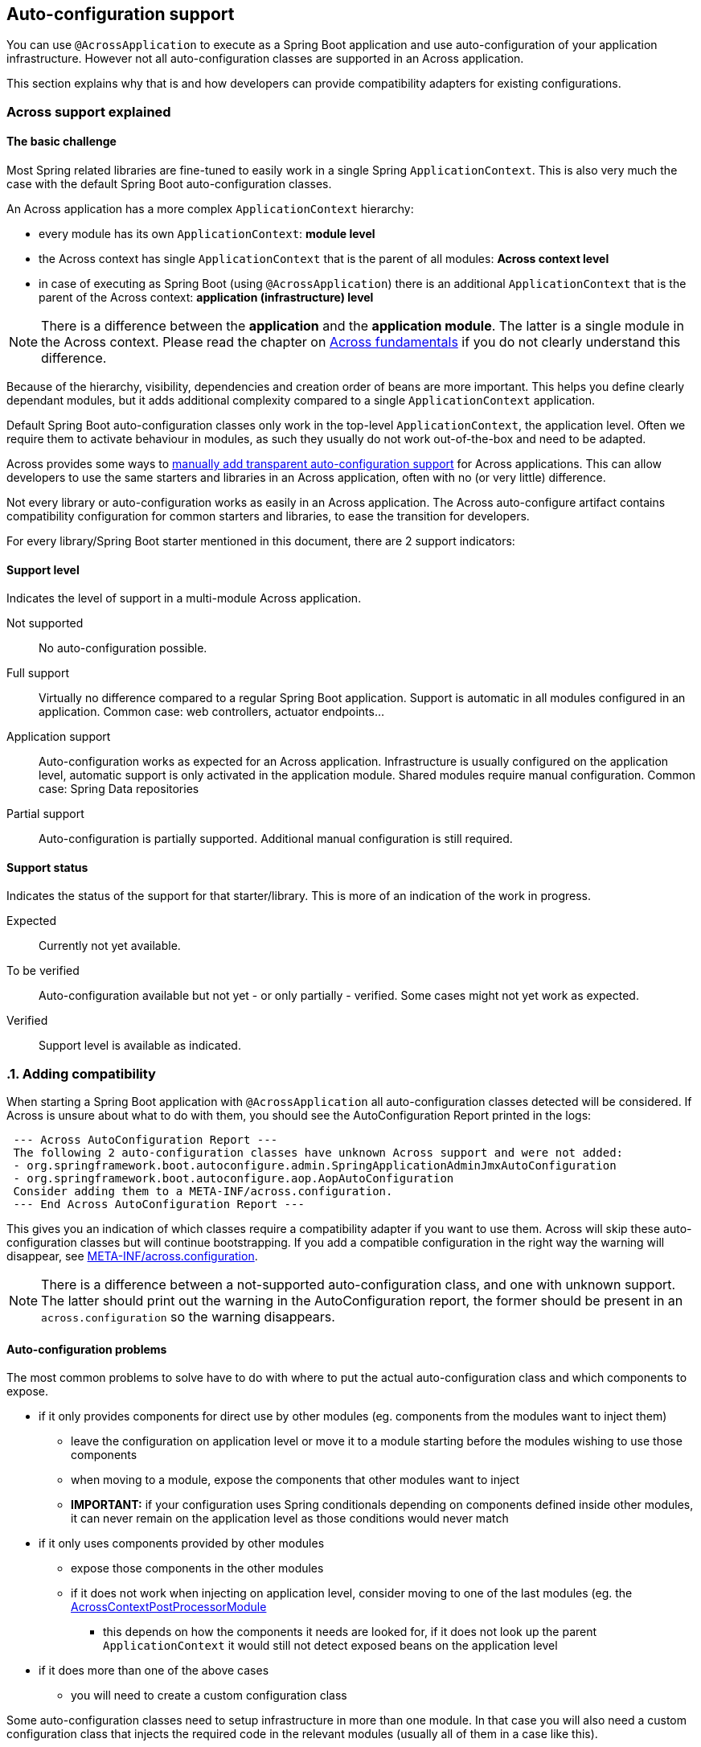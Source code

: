 == Auto-configuration support

You can use `@AcrossApplication` to execute as a Spring Boot application and use auto-configuration of your application infrastructure.
However not all auto-configuration classes are supported in an Across application.

This section explains why that is and how developers can provide compatibility adapters for existing configurations.

=== Across support explained

:!numbered:
==== The basic challenge

Most Spring related libraries are fine-tuned to easily work in a single Spring `ApplicationContext`.
This is also very much the case with the default Spring Boot auto-configuration classes.

An Across application has a more complex `ApplicationContext` hierarchy:

* every module has its own `ApplicationContext`: *module level*
* the Across context has single `ApplicationContext` that is the parent of all modules: *Across context level*
* in case of executing as Spring Boot (using `@AcrossApplication`) there is an additional `ApplicationContext` that is the parent of the Across context: *application (infrastructure) level*

NOTE: There is a difference between the *application* and the *application module*.
The latter is a single module in the Across context.
Please read the chapter on link:{doc-fundamentals}[Across fundamentals] if you do not clearly understand this difference.

Because of the hierarchy, visibility, dependencies and creation order of beans are more important.
This helps you define clearly dependant modules, but it adds additional complexity compared to a single `ApplicationContext` application.

Default Spring Boot auto-configuration classes only work in the top-level `ApplicationContext`, the application level.
Often we require them to activate behaviour in modules, as such they usually do not work out-of-the-box and need to be adapted.

Across provides some ways to <<adding-support,manually add transparent auto-configuration support>> for Across applications.
This can allow developers to use the same starters and libraries in an Across application, often with no (or very little) difference.

Not every library or auto-configuration works as easily in an Across application.
The Across auto-configure artifact contains compatibility configuration for common starters and libraries, to ease the transition for developers.

For every library/Spring Boot starter mentioned in this document, there are 2 support indicators:

==== Support level

Indicates the level of support in a multi-module Across application.

Not supported::
  No auto-configuration possible.

Full support::
  Virtually no difference compared to a regular Spring Boot application.
  Support is automatic in all modules configured in an application.
  Common case: web controllers, actuator endpoints...

Application support::
  Auto-configuration works as expected for an Across application.
  Infrastructure is usually configured on the application level, automatic support is only activated in the application module.
  Shared modules require manual configuration.
  Common case: Spring Data repositories

Partial support::
  Auto-configuration is partially supported.
  Additional manual configuration is still required.

==== Support status

Indicates the status of the support for that starter/library.
This is more of an indication of the work in progress.

Expected::
  Currently not yet available.

To be verified::
  Auto-configuration available but not yet - or only partially - verified.
  Some cases might not yet work as expected.

Verified::
  Support level is available as indicated.

:numbered:
[[adding-support]]
=== Adding compatibility

When starting a Spring Boot application with `@AcrossApplication` all auto-configuration classes detected will be considered.
If Across is unsure about what to do with them, you should see the AutoConfiguration Report printed in the logs:

[source]
----
 --- Across AutoConfiguration Report ---
 The following 2 auto-configuration classes have unknown Across support and were not added:
 - org.springframework.boot.autoconfigure.admin.SpringApplicationAdminJmxAutoConfiguration
 - org.springframework.boot.autoconfigure.aop.AopAutoConfiguration
 Consider adding them to a META-INF/across.configuration.
 --- End Across AutoConfiguration Report ---
----

This gives you an indication of which classes require a compatibility adapter if you want to use them.
Across will skip these auto-configuration classes but will continue bootstrapping.
If you add a compatible configuration in the right way the warning will disappear, see <<across-configuration>>.

NOTE: There is a difference between a not-supported auto-configuration class, and one with unknown support.
The latter should print out the warning in the AutoConfiguration report, the former should be present in an `across.configuration` so the warning disappears.

:!numbered:
[discrete]
==== Auto-configuration problems

The most common problems to solve have to do with where to put the actual auto-configuration class and which components to expose.

* if it only provides components for direct use by other modules (eg. components from the modules want to inject them)
** leave the configuration on application level or move it to a module starting before the modules wishing to use those components
** when moving to a module, expose the components that other modules want to inject
** *IMPORTANT:* if your configuration uses Spring conditionals depending on components defined inside other modules, it can never remain on the application level as those conditions would never match
* if it only uses components provided by other modules
** expose those components in the other modules
** if it does not work when injecting on application level, consider moving to one of the last modules (eg. the <<AcrossContextPostProcessorModule>>
*** this depends on how the components it needs are looked for, if it does not look up the parent `ApplicationContext` it would still not detect exposed beans on the application level
* if it does more than one of the above cases
** you will need to create a custom configuration class

Some auto-configuration classes need to setup infrastructure in more than one module.
In that case you will also need a custom configuration class that injects the required code in the relevant modules (usually all of them in a case like this).

[discrete]
==== AcrossContextPostProcessorModule
Every Across context contains a placeholder module called *AcrossContextPostProcessorModule*.
It usually starts as the very last module, after the application module.
It can be used to move configuration classes to that need to rely on components defined by all other modules.

If no configuration has been added to the module, it will be disabled and not bootstrap.

[[across-configuration]]
==== META-INF/across.configuration
The `across.configuration` file allows you to move auto-configuration, exposed additional beans and provide alternative configuration classes.
Every JAR file can contain a single `across.configuration` and all data from them will be merged together.

As only Across interprets these files, existing libraries can add them to support both Across- and non-Across-based application.
The `across.configuration` should always be located in the `META-INF` folder in the root of your package.

A `across.configuration` is a properties file supporting 3 property keys that can have comma-separated values:

com.foreach.across.Exposed::
 List of class names for components that should always be exposed by every module.
 Class name can be specific or abstract class, interface or annotation.
 In case of an annotation, any component with that annotation will be exposed.

com.foreach.across.AutoConfigurationDisabled::
 List of configuration classes that should be rejected when requested through Spring Boot auto-configuration.
 You will only be able to add these configuration classes directly to your application.

com.foreach.across.AutoConfigurationEnabled::
 List of configuration classes that are allowed when requested through Spring Boot auto-configuration.

The *com.foreach.across.AutoConfigurationEnabled* values support multiple options:

* If only the class name is given, the configuration will be added to the application level as is the default Spring Boot behaviour.
* A replacement class can be specified using *:* after the class name.
In this case the replacement class will be added to the application level instead of the original class.
This is useful for providing an `<<AcrossBootstrapConfigurer>>`.
* A module name can be specified using *->* after the class name.
In this case the configuration will not be added to the application level but to the module specified.
You can use *DynamicApplicationModule* as a placeholder name to indicate the configuration should be added to the application module.

com.foreach.across.IllegalConfiguration::
 List of class names that are not allowed to be present in a module or context.
 These will be validated during startup and if one of these is present, the application will not start up and throw an error.

The *com.foreach.across.IllegalConfiguration* values support multiple options:

* If only a class name is given, the configuration may not be used in the AcrossContext, which is the root context of the application.
This means that the configuration is not allowed on the level of the `*Application` class.
* A module name can be specified using *->* after the class name.
This means that the configuration is not allowed for the specified module(s).
It is also possible to make a configuration illegal in all modules or in the across application context.
** If the module name is equal to *AcrossContext*, beans of the provided type name may not be present in the across application context.
** If the module name is equal to *AcrossModule*, beans of the provided type may not be present in *ANY* module
** If the module name is prefixed by an *exclamation mark ( ! )*, it is allowed in that specific module.
** Multiple module names can be specified using a *pipe  ( | )*.
As an example,  `org.springframework.web.servlet.config.annotation.WebMvcConfigurationSupport->AcrossContext|AcrossModule|!MyModule,` means that the configuration may not be used in the across context or in any module, except for `MyModule`.
By default as soon as a module has been specified, the specified type may not be used in any module except those specified.
So the former example is per se equal to `org.springframework.web.servlet.config.annotation.WebMvcConfigurationSupport->!MyModule,`
** The illegal configuration can be suffixed by a *colon ( : )* followed by a message key.
This key can then be used to specify more information about why beans of that type are not allowed, as well as the action(s) that should be taken.
This is done through the use of the following entries in the `across.configuration` file:
*** `com.foreach.across.IllegalConfiguration[MESSAGE_KEY].description=` Why this is an illegal configuration
*** `com.foreach.across.IllegalConfiguration[MESSAGE_KEY].action=` A possible resolution or steps to take

.Example META-INF/across.configuration
[source,properties]
----
#
# Lists the classes (or annotations) of components that should always be exposed
#
com.foreach.across.Exposed=\
  org.springframework.stereotype.Service
#
# List of AutoConfiguration classes that should never be allowed.
# Once a class has been added here, it can only ever be added manually to the application.
#
com.foreach.across.AutoConfigurationDisabled=\
  my.IncompatibleAutoConfiguration
#
#
# List of AutoConfiguration classes that are supported on the application level, these will be allowed unless disabled.
# Optionally an adapter class name or a module target can be specified.
#
com.foreach.across.AutoConfigurationEnabled=\
  my.CompatibleAutoConfiguration,\
  my.ReplacedIncompatibleAutoConfiguration:my.AcrossAnotherIncompatibleAutoConfigurationAdapter,\
  my.ApplicationModuleInjectedAutoConfiguration->DynamicApplicationModule,\
  my.PostProcessorModuleInjectedAutoConfiguration->AcrossContextPostProcessorModule

#
# List of AutoConfiguration classes or bean types that are not allowed to be present (in the specified modules).
#
com.foreach.across.IllegalConfiguration=\
  my.SimpleConfiguration->AcrossContext:mydescriptionlabel
  my.SomeBean->!AcrossContextPostProcessorModule

#
# List of illegal configuration descriptions.
#
com.foreach.across.IllegalConfiguration[mydescriptionlabel].description=This configuration is not allowed to be present on the AcrossContext.
com.foreach.across.IllegalConfiguration[mydescriptionlabel].action=Remove this configuration on the AcrossApplication level.
----

NOTE: Some auto-configuration classes use the `AutoConfigurationPackage` for scanning components.
In an Across application, only the package of the application module is automatically registered as an `AutoConfigurationPackage`.
In a regular Spring Boot application, it would be the package that contains the `@SpringBootApplication` class.

[discrete]
[[AcrossBoostrapConfigurer]]
==== AcrossBootstrapConfigurer
You can implement the `AcrossBootstrapConfigurer` interface to alter the module and Across context configuration that is to be started.
Auto-configuration compatibility adapters often implement this interface to inject the configurations in the relevant modules.

.Example AcrossBootstrapConfigurer
[source,java]
----
@Configuration
public class AcrossWebSocketConfiguration implements AcrossBootstrapConfigurer
{
	@Override
	public void configureModule( ModuleBootstrapConfig moduleConfiguration ) {
	    // always expose WebSocketConfigurer
		moduleConfiguration.expose( WebSocketConfigurer.class );
	}

	@Override
	public void configureContext( AcrossBootstrapConfig contextConfiguration ) {
	    // inject configuration in the last module so it can pick up all WebSocketConfigurer instances
		contextConfiguration.extendModule( CONTEXT_POSTPROCESSOR_MODULE, DelegatingWebSocketConfiguration.class );
	}
}
----

:numbered:
